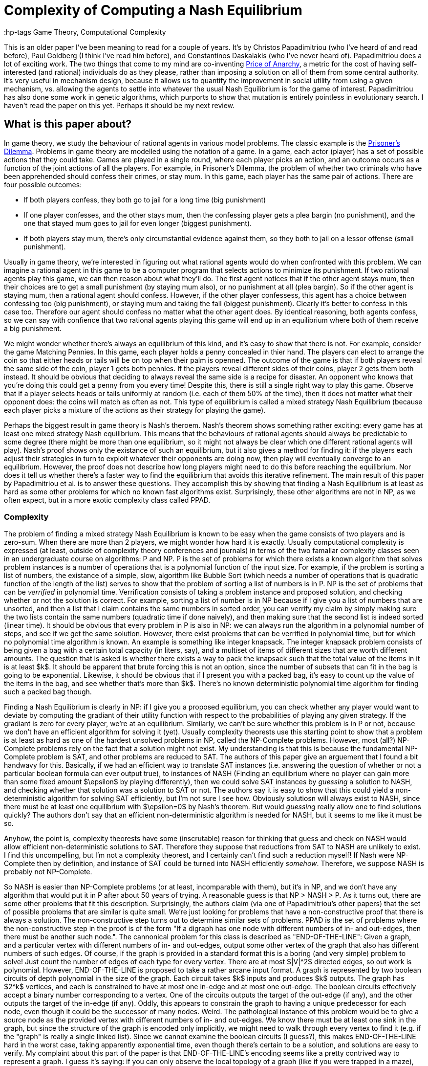 = Complexity of Computing a Nash Equilibrium
:hp-tags Game Theory, Computational Complexity

This is an older paper I've been meaning to read for a couple of years. It's by Christos Papadimitriou (who I've heard of and read before), Paul Goldberg (I think I've read him before), and Constantinos Daskalakis (who I've never heard of). Papadimitriou does a lot of exciting work. The two things that come to my mind are co-inventing https://en.wikipedia.org/wiki/Price_of_anarchy[Price of Anarchy], a metric for the cost of having self-interested (and rational) individuals do as they please, rather than imposing a solution on all of them from some central authority. It's very useful in mechanism design, because it allows us to quantify the improvement in social utility from using a given mechanism, vs. allowing the agents to settle into whatever the usual Nash Equilibrium is for the game of interest. Papadimitriou has also done some work in genetic algorithms, which purports to show that mutation is entirely pointless in evolutionary search. I haven't read the paper on this yet. Perhaps it should be my next review.

== What is this paper about?

In game theory, we study the behaviour of rational agents in various model problems. The classic example is the https://en.wikipedia.org/wiki/Prisoner%27s_dilemma[Prisoner's Dilemma]. Problems in game theory are modelled using the notation of a game. In a game, each actor (player) has a set of possible actions that they could take. Games are played in a single round, where each player picks an action, and an outcome occurs as a function of the joint actions of all the players. For example, in Prisoner's Dilemma, the problem of whether two criminals who have been apprehended should confess their crimes, or stay mum. In this game, each player has the same pair of actions. There are four possible outcomes:

- If both players confess, they both go to jail for a long time (big punishment)
- If one player confesses, and the other stays mum, then the confessing player gets a plea bargin (no punishment), and the one that stayed mum goes to jail for even longer (biggest punishment).
- If both players stay mum, there's only circumstantial evidence against them, so they both to jail on a lessor offense (small punishment).

Usually in game theory, we're interested in figuring out what rational agents would do when confronted with this problem. We can imagine a rational agent in this game to be a computer program that selects actions to minimize its punishment. If two rational agents play this game, we can then reason about what they'll do. The first agent notices that if the other agent stays mum, then their choices are to get a small punishment (by staying mum also), or no punishment at all (plea bargin). So if the other agent is staying mum, then a rational agent should confess. However, if the other player confessess, this agent has a choice between confessing too (big punishment), or staying mum and taking the fall (biggest punishment). Clearly it's better to confess in this case too. Therefore our agent should confess no matter what the other agent does. By identical reasoning, both agents confess, so we can say with confience that two rational agents playing this game will end up in an equilibrium where both of them receive a big punishment.

We might wonder whether there's always an equilibrium of this kind, and it's easy to show that there is not. For example, consider the game Matching Pennies. In this game, each player holds a penny concealed in thier hand. The players can elect to arrange the coin so that either heads or tails will be on top when their palm is openned. The outcome of the game is that if both players reveal the same side of the coin, player 1 gets both pennies. If the players reveal different sides of their coins, player 2 gets them both instead. It should be obvious that deciding to always reveal the same side is a recipe for disaster. An opponent who knows that you're doing this could get a penny from you every time! Despite this, there is still a single right way to play this game. Observe that if a player selects heads or tails uniformly at random (i.e. each of them 50% of the time), then it does not matter what their opponent does: the coins will match as often as not. This type of equilibrium is called a mixed strategy Nash Equilibrium (because each player picks a mixture of the actions as their strategy for playing the game).

Perhaps the biggest result in game theory is Nash's theroem. Nash's theorem shows something rather exciting: every game has at least one mixed strategy Nash equilibrium. This means that the behaviours of rational agents should always be predictable to some degree (there might be more than one equilibrium, so it might not always be clear which one different rational agents will play). Nash's proof shows only the existance of such an equilibrium, but it also gives a method for finding it: if the players each adjust their strategies in turn to exploit whatever their opponents are doing now, then play will eventually converge to an equilibrium. However, the proof does not describe how long players might need to do this before reaching the equilibrium. Nor does it tell us whether there's a faster way to find the equilibrium that avoids this iterative refinement. The main result of this paper by Papadimitriou et al. is to answer these questions. They accomplish this by showing that finding a Nash Equilibrium is at least as hard as some other problems for which no known fast algorithms exist. Surprisingly, these other algorithms are not in NP, as we often expect, but in a more exotic complexity class called PPAD.

=== Complexity

The problem of finding a mixed strategy Nash Equilibrium is known to be easy when the game consists of two players and is zero-sum. When there are more than 2 players, we might wonder how hard it is exactly. Usually computational complexity is expressed (at least, outside of complexity theory conferences and journals) in terms of the two famaliar complexity classes seen in an undergraduate course on algorithms: P and NP. P is the set of problems for which there exists a known algorithm that solves problem instances is a number of operations that is a polynomial function of the input size. For example, if the problem is sorting a list of numbers, the existance of a simple, slow, algorithm like Bubble Sort (which needs a number of operations that is quadratic function of the length of the list) serves to show that the problem of sorting a list of numbers is in P. NP is the set of problems that can be _verrified_ in polynomial time. Verrification consists of taking a problem instance and proposed solution, and checking whether or not the solution is correct. For example, sorting a list of number is in NP because if I give you a list of numbers that are unsorted, and then a list that I claim contains the same numbers in sorted order, you can verrify my claim by simply making sure the two lists contain the same numbers (quadratic time if done naively), and then making sure that the second list is indeed sorted (linear time). It should be obvious that every problem in P is also in NP: we can always run the algorithm in a polynomial number of steps, and see if we get the same solution. However, there exist problems that can be verrified in polynomial time, but for which no polynomial time algorithm is known. An example is something like integer knapsack. The integer knapsack problem consists of being given a bag with a certain total capacity (in liters, say), and a multiset of items of different sizes that are worth different amounts. The question that is asked is whether there exists a way to pack the knapsack such that the total value of the items in it is at least $k$. It should be apparent that brute forcing this is not an option, since the number of subsets that can fit in the bag is going to be exponential. Likewise, it should be obvious that if I present you with a packed bag, it's easy to count up the value of the items in the bag, and see whether that's more than $k$. There's no known deterministic polynomial time algorithm for finding such a packed bag though.

Finding a Nash Equilibrium is clearly in NP: if I give you a proposed equilibrium, you can check whether any player would want to deviate by computing the gradiant of their utility function with respect to the probabilities of playing any given strategy. If the gradiant is zero for every player, we're at an equilibrium. Similarly, we can't be sure whether this problem is in P or not, because we don't have an efficient algorithm for solving it (yet). Usually complexity theorests use this starting point to show that a problem is at least as hard as one of the hardest unsolved problems in NP, called the NP-Complete problems. However, most (all?) NP-Complete problems rely on the fact that a solution might not exist. My understanding is that this is because the fundamental NP-Complete problem is SAT, and other problems are reduced to SAT. The authors of this paper give an arguement that I found a bit handwavy for this. Basically, if we had an efficient way to translate SAT instances (i.e. answering the question of whether or not a particular boolean formula can ever output true), to instances of NASH (Finding an equilibrium where no player can gain more than some fixed amount $\epsilon$ by playing differently), then we could solve SAT instances by _guessing_ a solution to NASH, and checking whether that solution was a solution to SAT or not. The authors say it is easy to show that this could yield a non-deterministic algorithm for solving SAT efficiently, but I'm not sure I see how. Obviously solutiosn will always exist to NASH, since there must be at least one equilibrium with $\epsilon=0$ by Nash's theorem. But would _guessing_ really allow one to find solutions quickly? The authors don't say that an efficient non-deterministic algorithm is needed for NASH, but it seems to me like it must be so.

Anyhow, the point is, complexity theorests have some (inscrutable) reason for thinking that guess and check on NASH would allow efficient non-deterministic solutions to SAT. Therefore they suppose that reductions from SAT to NASH are unlikely to exist. I find this uncompelling, but I'm not a complexity theorest, and I certainly can't find such a reduction myself! If Nash were NP-Complete then by definition, and instance of SAT could be turned into NASH efficiently _somehow_. Therefore, we suppose NASH is probably not NP-Complete.

So NASH is easier than NP-Complete problems (or at least, incomparable with them), but it's in NP, and we don't have any algorithm that would put it in P after about 50 years of trying. A reasonable guess is that NP > NASH > P. As it turns out, there are some other problems that fit this description. Surprisingly, the authors claim (via one of Papadimitriou's other papers) that the set of possible problems that are similar is quite small. We're just looking for problems that have a non-constructive proof that there is always a solution. The non-constructive step turns out to determine similar sets of problems. PPAD is the set of problems where the non-constructive step in the proof is of the form "If a digraph has one node with different numbers of in- and out-edges, then there must be another such node.". The cannonical problem for this class is described as "END-OF-THE-LINE": Given a graph, and a particular vertex with different numbers of in- and out-edges, output some other vertex of the graph that also has different numbers of such edges. Of course, if the graph is provided in a standard format this is a boring (and very simple) problem to solve! Just count the number of edges of each type for every vertex. There are at most $|V|^2$ directed edges, so out work is polynomial. However, END-OF-THE-LINE is proposed to take a rather arcane input format. A graph is represented by two boolean circuits of depth polynomial in the size of the graph. Each circuit takes $k$ inputs and produces $k$ outputs. The graph has $2^k$ vertices, and each is constrained to have at most one in-edge and at most one out-edge. The boolean circuits effectively accept a binary number corresponding to a vertex. One of the circuits outputs the target of the out-edge (if any), and the other outputs the target of the in-edge (if any). Oddly, this appears to constrain the graph to having a unique predecessor for each node, even though it could be the successor of many nodes. Weird. The pathological instance of this problem would be to give a source node as the provided vertex with different numbers of in- and out-edges. We know there must be at least one sink in the graph, but since the structure of the graph is encoded only implicitly, we might need to walk through every vertex to find it (e.g. if the "graph" is really a single linked list). Since we cannot examine the boolean circuits (I guess?), this makes END-OF-THE-LINE hard in the worst case, taking apparently exponential time, even though there's certain to be a solution, and solutions are easy to verify. My complaint about this part of the paper is that END-OF-THE-LINE's encoding seems like a pretty contrived way to represent a graph. I guess it's saying: if you can only observe the local topology of a graph (like if you were trapped in a maze), you might have to check every path to find the exit. But the work is still linear in the size of the graph. It's only exponential in $k$, and $k$ just seems like a contrived notion. Mostly the design seems to be a theoretical contrivence, insofar as some other hard problems with input sizes of $k$ can be reduced to END-OF-THE-LINE with $2^k$ vertices.


== Braur's Theorem and PPAD Reductions











https://people.csail.mit.edu/costis/simplified.pdf[Paper Here]